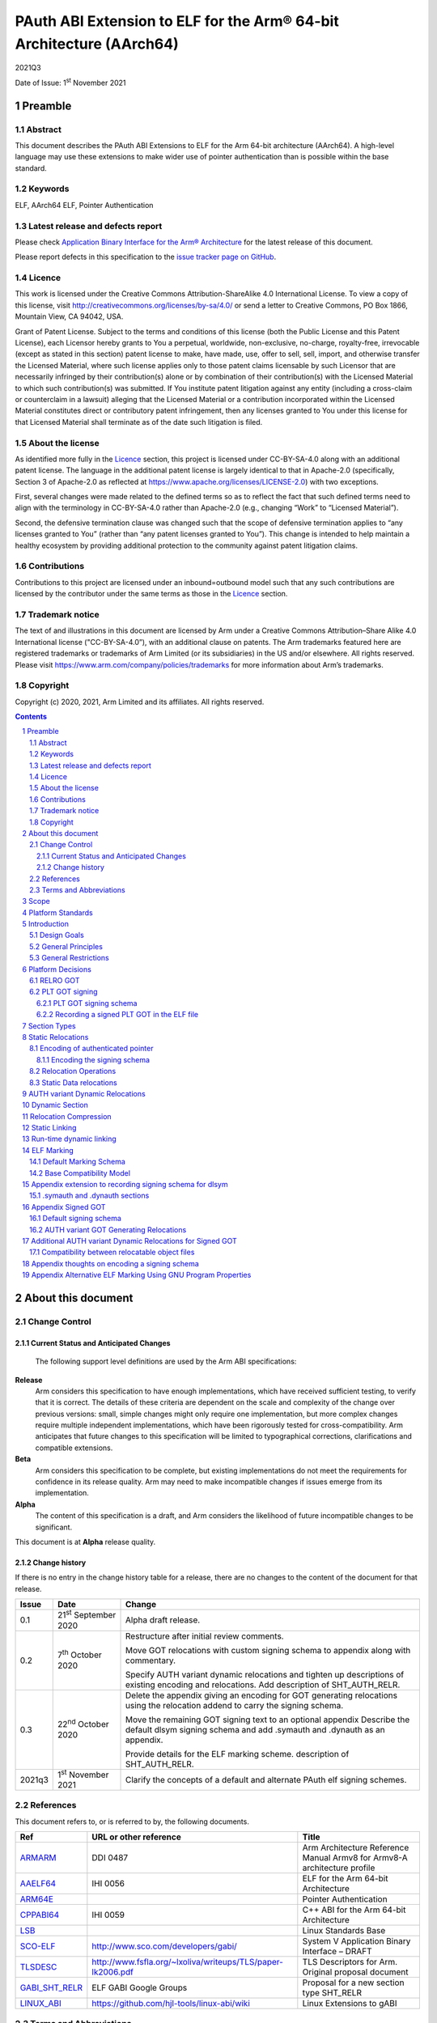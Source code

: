 ..
   Copyright (c) 2020, 2021, Arm Limited and its affiliates.  All rights reserved.
   CC-BY-SA-4.0 AND Apache-Patent-License
   See LICENSE file for details

.. |release| replace:: 2021Q3
.. |date-of-issue| replace:: 1\ :sup:`st` November 2021
.. |copyright-date| replace:: 2020, 2021

.. _ARMARM: https://developer.arm.com/documentation/ddi0487/latest
.. _AAELF64: https://github.com/ARM-software/abi-aa/releases
.. _ARM64E: https://github.com/apple/llvm-project/blob/a63a81bd9911f87a0b5dcd5bdd7ccdda7124af87/clang/docs/PointerAuthentication.rst
.. _CPPABI64: https://github.com/ARM-software/abi-aa/releases
.. _LSB: https://refspecs.linuxfoundation.org/LSB_1.2.0/gLSB/noteabitag.html
.. _SCO-ELF: http://www.sco.com/developers/gabi/
.. _TLSDESC: http://www.fsfla.org/~lxoliva/writeups/TLS/paper-lk2006.pdf
.. _LINUX_ABI: https://github.com/hjl-tools/linux-abi/wiki
.. footer::

   ###Page###

   |

   Copyright © |copyright-date|, Arm Limited and its affiliates. All rights
   reserved.

PAuth ABI Extension to ELF for the Arm® 64-bit Architecture (AArch64)
*********************************************************************

.. class:: version

|release|

.. class:: issued

Date of Issue: |date-of-issue|

.. class:: logo

.. image:: Arm_logo_blue_RGB.svg
   :scale: 30%

.. section-numbering::

.. raw:: pdf

   PageBreak oneColumn

Preamble
========

Abstract
--------

This document describes the PAuth ABI Extensions to ELF for the Arm
64-bit architecture (AArch64). A high-level language may use these
extensions to make wider use of pointer authentication than is
possible within the base standard.

Keywords
--------

ELF, AArch64 ELF, Pointer Authentication

Latest release and defects report
---------------------------------

Please check `Application Binary Interface for the Arm® Architecture
<https://github.com/ARM-software/abi-aa>`_ for the latest
release of this document.

Please report defects in this specification to the `issue tracker page
on GitHub
<https://github.com/ARM-software/abi-aa/issues>`_.

.. raw:: pdf

   PageBreak

Licence
-------

This work is licensed under the Creative Commons
Attribution-ShareAlike 4.0 International License. To view a copy of
this license, visit http://creativecommons.org/licenses/by-sa/4.0/ or
send a letter to Creative Commons, PO Box 1866, Mountain View, CA
94042, USA.

Grant of Patent License. Subject to the terms and conditions of this
license (both the Public License and this Patent License), each
Licensor hereby grants to You a perpetual, worldwide, non-exclusive,
no-charge, royalty-free, irrevocable (except as stated in this
section) patent license to make, have made, use, offer to sell, sell,
import, and otherwise transfer the Licensed Material, where such
license applies only to those patent claims licensable by such
Licensor that are necessarily infringed by their contribution(s) alone
or by combination of their contribution(s) with the Licensed Material
to which such contribution(s) was submitted. If You institute patent
litigation against any entity (including a cross-claim or counterclaim
in a lawsuit) alleging that the Licensed Material or a contribution
incorporated within the Licensed Material constitutes direct or
contributory patent infringement, then any licenses granted to You
under this license for that Licensed Material shall terminate as of
the date such litigation is filed.

About the license
-----------------

As identified more fully in the Licence_ section, this project
is licensed under CC-BY-SA-4.0 along with an additional patent
license.  The language in the additional patent license is largely
identical to that in Apache-2.0 (specifically, Section 3 of Apache-2.0
as reflected at https://www.apache.org/licenses/LICENSE-2.0) with two
exceptions.

First, several changes were made related to the defined terms so as to
reflect the fact that such defined terms need to align with the
terminology in CC-BY-SA-4.0 rather than Apache-2.0 (e.g., changing
“Work” to “Licensed Material”).

Second, the defensive termination clause was changed such that the
scope of defensive termination applies to “any licenses granted to
You” (rather than “any patent licenses granted to You”).  This change
is intended to help maintain a healthy ecosystem by providing
additional protection to the community against patent litigation
claims.

Contributions
-------------

Contributions to this project are licensed under an inbound=outbound
model such that any such contributions are licensed by the contributor
under the same terms as those in the `Licence`_ section.

Trademark notice
----------------

The text of and illustrations in this document are licensed by Arm
under a Creative Commons Attribution–Share Alike 4.0 International
license ("CC-BY-SA-4.0”), with an additional clause on patents.
The Arm trademarks featured here are registered trademarks or
trademarks of Arm Limited (or its subsidiaries) in the US and/or
elsewhere. All rights reserved. Please visit
https://www.arm.com/company/policies/trademarks for more information
about Arm’s trademarks.

Copyright
---------

Copyright (c) |copyright-date|, Arm Limited and its affiliates.  All rights reserved.

.. raw:: pdf

   PageBreak

.. contents::
   :depth: 3

.. raw:: pdf

   PageBreak

About this document
===================

Change Control
--------------

Current Status and Anticipated Changes
^^^^^^^^^^^^^^^^^^^^^^^^^^^^^^^^^^^^^^

 The following support level definitions are used by the Arm ABI specifications:

**Release**
   Arm considers this specification to have enough
   implementations, which have received sufficient testing, to verify
   that it is correct. The details of these criteria are dependent on
   the scale and complexity of the change over previous versions:
   small, simple changes might only require one implementation, but
   more complex changes require multiple independent implementations,
   which have been rigorously tested for cross-compatibility. Arm
   anticipates that future changes to this specification will be
   limited to typographical corrections, clarifications and compatible
   extensions.

**Beta**
   Arm considers this specification to be complete, but existing
   implementations do not meet the requirements for confidence in its release
   quality. Arm may need to make incompatible changes if issues emerge from its
   implementation.

**Alpha**
   The content of this specification is a draft, and Arm considers the
   likelihood of future incompatible changes to be significant.

This document is at **Alpha** release quality.

Change history
^^^^^^^^^^^^^^

If there is no entry in the change history table for a release, there are no
changes to the content of the document for that release.

.. table::

  +------------+-----------------------------+------------------------------------------------------------------+
  | Issue      | Date                        | Change                                                           |
  +============+=============================+==================================================================+
  | 0.1        | 21\ :sup:`st` September 2020| Alpha draft release.                                             |
  +------------+-----------------------------+------------------------------------------------------------------+
  | 0.2        | 7\ :sup:`th` October 2020   | Restructure after initial review comments.                       |
  |            |                             |                                                                  |
  |            |                             | Move GOT relocations with custom signing schema to appendix      |
  |            |                             | along with commentary.                                           |
  |            |                             |                                                                  |
  |            |                             | Specify AUTH variant dynamic relocations and tighten up          |
  |            |                             | descriptions of existing encoding and relocations. Add           |
  |            |                             | description of SHT_AUTH_RELR.                                    |
  +------------+-----------------------------+------------------------------------------------------------------+
  | 0.3        | 22\ :sup:`nd` October 2020  | Delete the appendix giving an encoding for GOT generating        |
  |            |                             | relocations using the relocation addend to carry the             |
  |            |                             | signing schema.                                                  |
  |            |                             |                                                                  |
  |            |                             | Move the remaining GOT signing text to an optional appendix      |
  |            |                             | Describe the default dlsym signing schema and add .symauth and   |
  |            |                             | .dynauth as an appendix.                                         |
  |            |                             |                                                                  |
  |            |                             | Provide details for the ELF marking scheme.                      |
  |            |                             | description of SHT_AUTH_RELR.                                    |
  +------------+-----------------------------+------------------------------------------------------------------+
  | 2021q3     | 1\ :sup:`st` November 2021  | Clarify the concepts of a default and alternate PAuth elf signing|
  |            |                             | schemes.                                                         |
  +------------+-----------------------------+------------------------------------------------------------------+

References
----------

This document refers to, or is referred to by, the following documents.

.. table::

  +-----------------------------------------------------------------------------------------+-------------------------------------------------------------+--------------------------------------------------------------------------+
  | Ref                                                                                     | URL or other reference                                      | Title                                                                    |
  +=========================================================================================+=============================================================+==========================================================================+
  | ARMARM_                                                                                 | DDI 0487                                                    | Arm Architecture Reference Manual Armv8 for Armv8-A architecture profile |
  +-----------------------------------------------------------------------------------------+-------------------------------------------------------------+--------------------------------------------------------------------------+
  | AAELF64_                                                                                | IHI 0056                                                    | ELF for the Arm 64-bit Architecture                                      |
  +-----------------------------------------------------------------------------------------+-------------------------------------------------------------+--------------------------------------------------------------------------+
  | ARM64E_                                                                                 |                                                             | Pointer Authentication                                                   |
  +-----------------------------------------------------------------------------------------+-------------------------------------------------------------+--------------------------------------------------------------------------+
  | CPPABI64_                                                                               | IHI 0059                                                    | C++ ABI for the Arm 64-bit Architecture                                  |
  +-----------------------------------------------------------------------------------------+-------------------------------------------------------------+--------------------------------------------------------------------------+
  | LSB_                                                                                    |                                                             | Linux Standards Base                                                     |
  +-----------------------------------------------------------------------------------------+-------------------------------------------------------------+--------------------------------------------------------------------------+
  | SCO-ELF_                                                                                | http://www.sco.com/developers/gabi/                         | System V Application Binary Interface – DRAFT                            |
  +-----------------------------------------------------------------------------------------+-------------------------------------------------------------+--------------------------------------------------------------------------+
  | TLSDESC_                                                                                | http://www.fsfla.org/~lxoliva/writeups/TLS/paper-lk2006.pdf | TLS Descriptors for Arm. Original proposal document                      |
  +-----------------------------------------------------------------------------------------+-------------------------------------------------------------+--------------------------------------------------------------------------+
  | `GABI_SHT_RELR <https://groups.google.com/d/msg/generic-abi/bX460iggiKg/YT2RrjpMAwAJ>`_ | ELF GABI Google Groups                                      | Proposal for a new section type SHT_RELR                                 |
  +-----------------------------------------------------------------------------------------+-------------------------------------------------------------+--------------------------------------------------------------------------+
  | LINUX_ABI_                                                                              | https://github.com/hjl-tools/linux-abi/wiki                 | Linux Extensions to gABI                                                 |
  +-----------------------------------------------------------------------------------------+-------------------------------------------------------------+--------------------------------------------------------------------------+

Terms and Abbreviations
-----------------------

The ABI for the Arm 64-bit Architecture uses the following terms and abbreviations.

A32
   The instruction set named Arm in the Armv7 architecture; A32 uses 32-bit
   fixed-length instructions.

A64
   The instruction set available when in AArch64 state.

AAPCS64
   Procedure Call Standard for the Arm 64-bit Architecture (AArch64)

AArch32
   The 32-bit general-purpose register width state of the Armv8 architecture,
   broadly compatible with the Armv7-A architecture.

AArch64
   The 64-bit general-purpose register width state of the Armv8 architecture.

ABI
   Application Binary Interface:

   1. The specifications to which an executable must conform in order to
      execute in a specific execution environment. For example, the
      *Linux ABI for the Arm Architecture*.

   2. A particular aspect of the specifications to which independently produced
      relocatable files must conform in order to be statically linkable and
      executable.  For example, the CPPABI64_, AAELF64_, ...

Arm-based
   ... based on the Arm architecture ...

Floating point
   Depending on context floating point means or qualifies: (a) floating-point
   arithmetic conforming to IEEE 754 2008; (b) the Armv8 floating point
   instruction set; (c) the register set shared by (b) and the Armv8 SIMD
   instruction set.

Q-o-I
   Quality of Implementation – a quality, behavior, functionality, or
   mechanism not required by this standard, but which might be provided
   by systems conforming to it.  Q-o-I is often used to describe the
   toolchain-specific means by which a standard requirement is met.

SIMD
   Single Instruction Multiple Data – A term denoting or qualifying:
   (a) processing several data items in parallel under the control of one
   instruction; (b) the Arm v8 SIMD instruction set: (c) the register set
   shared by (b) and the Armv8 floating point instruction set.

SIMD and floating point
   The Arm architecture’s SIMD and Floating Point architecture comprising
   the floating point instruction set, the SIMD instruction set and the
   register set shared by them.

SVE
   The Arm architecture's Scalable Vector Extension.

T32
   The instruction set named Thumb in the Armv7 architecture; T32 uses
   16-bit and 32-bit instructions.

VG
   The number of 64-bit “vector granules” in an SVE vector; in other words,
   the number of bits in an SVE vector register divided by 64.

ILP32
   SysV-like data model where int, long int and pointer are 32-bit

LP64
   SysV-like data model where int is 32-bit, but long int and
   pointer are 64-bit.

LLP64
   Windows-like data model where int and long int are 32-bit, but
   long long int and pointer are 64-bit.


This document uses the following terms and abbreviations.

Link-unit
   An executable or shared library

PAuth ABI
   The pointer authentication ABI that this document forms a part of.

PAUTHELF64
   An abbreviation for this document.

RELRO
   Part of an ELF file that can be mapped read-only after
   relocation. In an executable/shared-library it is described by a
   program header with type PT_GNU_RELRO.

Signing Schema
   The set of rules that determine how a pointer is
   signed. In ARMARM terminology the rules will evaluate to a key and
   a modifier that can be used in a signing or authorizing operation.

Default signing schema
   A default signing schema for a pointer is determined by the context.
   The signing schema will not be encoded in the ELF file.

.. raw:: pdf

   PageBreak

Scope
=====

This document is a set of extensions to ELF for the Arm 64-bit
architecture (AAELF64_) describing how PAuth ABI information is encoded
in the ELF file. As an alpha document all details in this document are
subject to change.

.. raw:: pdf

   PageBreak

Platform Standards
==================

As is the case with the AAELF64_, we expect that each operating system
that adopts components of this ABI specification will specify
additional requirements and constraints that must be met by
application code in binary form and the code-generation tools that
generate such code. This document will present recommendations for a
SysVr4 like operating system such as Linux.

.. raw:: pdf

   PageBreak

Introduction
============

The Armv8.3-A architecture introduced a pointer authentication feature
that permits a pointer to be cryptographically signed and
authenticated. A subset of the new instructions were added in the HINT
space to take advantage of a limited form of pointer authentication
that maintained backwards compatibility with software written without
assuming Armv8.3-A capabilities. If use of all of the PAuth
instructions is permitted then more pointers can be protected at the
expense of requiring Armv8.3-A and potential incompatibility with
objects not using the PAuth ABI.

Design Goals
------------

The goals of the final PAUTHELF64 document are to:

- Provide primitives that can be used to support different language
  and platform choices for a PAuth ABI, including the minimal
  bare-metal platform.

- Provide a means to reason about compatibility of ELF files at both
  the relocatable and executable/shared-library level.

The goals of the initial draft of the PAUTHELF64 document are to:

- Enable experimentation to find out the most useful encodings and options.

- Provide rationale for design choices.

General Principles
------------------

- Signed pointers can only be created at run-time.

General Restrictions
--------------------

- PAUTHELF64 does not support the R_AARCH64_COPY relocation for signed
  pointers. Non-position independent code that imports signed pointers
  from shared libraries must use an alternative code-sequence that
  does not require the static linker to use COPY relocations. A simple
  way to avoid COPY relocations is to access imported signed pointers
  via the GOT.

- PAUTHELF64 only supports the descriptor based TLS (TLSDESC).

The Rationale behind the requirement to avoid copy relocations is that
the static linker creates the storage that the copy is placed; which
adds more complication in the form of communicating a signing schema
than avoiding the copy relocation. The descriptor based TLS has been
chosen as the most common implementation choice for AArch64.

.. raw:: pdf

   PageBreak

Platform Decisions
==================

PAUTHELF64 supports deployment of pointer authentication in a wide
variety of environments including a bare-metal environment without a
memory management unit. Platforms may not need to implement all of
this ABI by placing additional platform specific restrictions. For
example if the platform does not support lazy binding and both the GOT
and PLT GOT are RELRO then there is no need to implement support for
AUTH variant dynamic relocations. Optional parts of the ABI have
been broken out into appendices.

RELRO GOT
---------

The GOT is a linker generated table of pointers, where each entry is
created as a result of a GOT-creating relocation from a relocatable
object. The GOT is normally split into two subsets, the GOT and the
PLT GOT. With the PLT GOT made up of code pointers that are only
accessed by linker generated PLT sequences. As the PLT GOT is not
accessed directly by code in relocatable objects, this will be covered
in a separate section of the document.

The pointers in the GOT may include pointers to code so there is a
question of whether these pointers should be signed and if so, how
should they be signed?

The value of many of the pointers in the GOT is not known at static
link time. These GOT entries will have a dynamic relocation that a
dynamic linker will resolve at program load time. Once the GOT has
been relocated, it can be re-mapped as read-only (RELRO). If the GOT
is RELRO then the GOT does not need to be signed.

As a majority of platforms support RELRO and assuming a RELRO GOT
simplifies the ABI, this document will assume an unsigned GOT. An
optional appendix `Appendix thoughts on encoding a signing schema`_
describes how a GOT can be signed.

PLT GOT signing
---------------

The PLT is a table of trampolines used to indirect function calls
through a function pointer. The PLT GOT is a subset of the GOT that is
used exclusively by the PLT.

When lazy binding is disabled, all relocations are resolved at load
time and the PLT GOT can be made RELRO like the GOT. In this case the
PLT GOT does not need to be signed.

When lazy binding is enabled the initial contents of each entry in the
PLT GOT points to the first entry in the PLT. The first entry in the
PLT reserved for the lazy resolver. When a function is called via its
PLT entry, control is transferred to the lazy resolver which finds the
destination address and writes it back to the PLT GOT. As the lazy
resolver needs to write to PLT GOT, it requires the PLT GOT to be
writeable throughout the lifetime of the program. Writeable pointers
in the PLT GOT can be signed to protect against an attacker modifying
the PLT GOT.

If the PLT GOT is signed, the dynamic linker must sign all entries in
the table during program loading and the static linker must generate
PLT trampolines that authenticate pointers loaded from the PLT GOT.

The choice of whether to sign the PLT GOT is made at static link time.
The decision to sign the PLT GOT is independent of the decision to
sign the GOT.

PLT GOT signing schema
^^^^^^^^^^^^^^^^^^^^^^

The PAuth ABI reuses the signing schema from the existing ABI. This
uses the IA key with the address of the PLT GOT entry as the modifier.
This can be implemented using instructions that are encoded in the
hint space.

Example code for the PLT sequence generated by the static linker.

.. code-block:: asm

    adrp x16, Page(&(.plt.got[n]))
    ldr  x17, [x16, Offset(&(.plt.got[n]))]
    add  x16, x16, Offset(&(.plt.got[n]))
    autia1716
    br   x17

If instructions not encoded in the hint space can be used, it is
possible to combine the ``autia1716`` and ``br x17`` into a single
instruction ``braa x17, x16``

Recording a signed PLT GOT in the ELF file
^^^^^^^^^^^^^^^^^^^^^^^^^^^^^^^^^^^^^^^^^^

The dynamic tag ``DT_AARCH64_PAC_PLT`` must be set if the PLT GOT is
signed. When this dynamic tag is present, a dynamic loader must sign
the result of a ``R_AARCH64_JUMP_SLOT`` using the signing schema
above. PAUTHELF64 does not define an additional
``R_AARCH64_AUTH_JUMP_SLOT`` relocation as the static linker will only
generate one type of PLT entry in a link-unit.

.. raw:: pdf

   PageBreak

Section Types
=============

The PAuth ABI adds an additional Processor-specific section type

.. table:: ELF Section Types

  +---------------------------+----------------+---------------------------------------------------------+
  | Name                      | Value          | Comment                                                 |
  +===========================+================+=========================================================+
  | ``SHT_AARCH64_AUTH_RELR`` | ``0x70000004`` | Section type for compressed signed relative relocations |
  +---------------------------+----------------+---------------------------------------------------------+

The value is in the AArch64 Processor-specific range. The value is
subject to change if there is a clash with any section types added by
AAELF64_.

.. raw:: pdf

   PageBreak

Static Relocations
==================

As the PAuth ABI is Alpha, relocation codes are in the vendor
experiment space of 0xE000 to 0xEFFF. These are guaranteed not to
clash with any relocation type defined by Arm in AAELF64_. New
permanent relocation codes will be issued in AAELF64_ when the PAuth
ABI comes out of Alpha.

Encoding of authenticated pointer
---------------------------------

This ABI requires the creation of signed pointers at program start-up
by the run-time environment. The signing schema to be used by the
run-time environment is encoded in the place to be relocated.

Encoding the signing schema
^^^^^^^^^^^^^^^^^^^^^^^^^^^

In the descriptions below, the ``place`` is the operation ``P`` in
AAELF64_ relocation descriptions. It is derived from the r_offset
field of the relocation.

The top 32-bits of the contents of the place is used to encode the
signing schema for both static and dynamic relocations. This permits
platforms using relocation compression or SHT_REL dynamic relocations
to encode relocation addends in the bottom 32-bits. Given that the
maximum size of link-units using the small code-model is 4 gigabytes
this should be sufficient.

.. table:: Signing schema encoding

  +-------------------+----------+----------+----------+---------------+---------------------+
  | 63                | 62       | 61:60    | 59:48    |  47:32        | 31:0                |
  +===================+==========+==========+==========+===============+=====================+
  | address diversity | reserved | key      | reserved | discriminator | reserved for addend |
  +-------------------+----------+----------+----------+---------------+---------------------+

* ``address diversity`` is a single bit that when set, denotes that
  the pointer has address diversity. The place (relocation target
  address) will be blended with the discriminator value.

* ``key`` determines the key to be used. Armv8.3-A specifies 5 keys, 4
  of which can be used by PAUTHELF64. The generic key ``APGA`` is not
  repesented at the ELF ABI level.

.. table:: Key encoding

  +------------+--------+
  | key name   | field  |
  +============+========+
  | ``APIA``   |  0b00  |
  +------------+--------+
  | ``APIB``   |  0b01  |
  +------------+--------+
  | ``APDA``   |  0b10  |
  +------------+--------+
  | ``APDB``   |  0b11  |
  +------------+--------+

* ``discriminator`` is a 16-bit unsigned integer that after an
  optional blending (address diversity) forms the ``modifier`` for the
  sign and authenticate instructions.

* ``reserved for addend`` is used in ``SHT_AUTH_RELR`` or ``SHT_REL``
  relocation implementations where the relocation addend is written to
  the contents of the place. It must be set to 0 if not used for an
  addend.

* ``reserved`` are bits reserved for future expansion. These bits must
  be set to 0 by a producer. A consumer must not assume that reserved
  bits are set to 0.

For a relocation that involves signing a pointer, if the target symbol
is an undefined weak reference, the result of the
relocation is 0 (nullptr) regardless of the signing schema.

The computation to form the ``modifier`` is the same as
ARM64E_. ``Place`` is the relocation target address.

* If ``address diversity`` is set and the ``discriminator`` is 0 then
  ``modifier`` = ``Place``

* If ``address diversity`` is set and the ``discriminator`` is not 0
  then ``modifier[63:48]`` = ``discriminator`` and ``modifier[47:0]``
  = ``Place``

* If ``address diversity`` is not set then ``modifier`` =
  ``discriminator`` zero-extended to 64-bits.

Relocation Operations
---------------------

* ``PAUTH(S+A)`` is an instruction for the run-time environment to
  create a signed pointer. The static linker writes the encoded
  signing schema into the contents of the place being relocated, and
  emits a dynamic relocation to instruct the run-time to create the
  signed pointer. When static linking, the dynamic relocation may be
  replaced by a toolchain-specific mechanism.

* ``SCHEMA(\*P)`` represents the dynamic linker reading the signing schema
  from the contents of the place ``P``.

* ``SIGN(value, schema)`` represents the dynamic linker signing value with schema.

Static Data relocations
-----------------------

.. table:: PAuth Data relocations

  +-------------+--------------------------+----------------+-----------------------------------------------------+
  | ELF 64 Code | Name                     | Operation      | Comment                                             |
  |             |                          |                |                                                     |
  |             |                          |                |                                                     |
  +=============+==========================+================+=====================================================+
  | 0xE100      | R\_AARCH64\_AUTH\_ABS64  | ``PAUTH(S+A)`` | Signing schema encoded in the contents of the place |
  +-------------+--------------------------+----------------+-----------------------------------------------------+

In the static context, this is the equivalent of the arm64e
``ARM64_RELOC_AUTHENTICATED`` relocation. ``R_AARCH64_AUTH_ABS64`` can
also be used as a dynamic relocation with the same ELF 64 Code.

.. raw:: pdf

   PageBreak

AUTH variant Dynamic Relocations
================================

The dynamic relocations required for the PAuth ABI are built on the
existing dynamic relocations, for example ``R_AARCH64_AUTH_RELATIVE``
is the PAuth ABI equivalent of ``R_AARCH64_RELATIVE``. The underlying
calculation performed by the dynamic linker is the same, the only
difference is that the resulting pointer is signed. The dynamic linker
reads the signing schema from the contents of the place of the dynamic
relocation.

.. table:: Dynamic relocations

  +--------------------+------------------------------+------------------------------------+
  | Relocation code    | Name                         | Operation                          |
  +====================+==============================+====================================+
  | 0xE100             | R\_AARCH64\_AUTH\_ABS64      | SIGN(S + A, SCHEMA(\*P))           |
  +--------------------+------------------------------+------------------------------------+
  | 0xE200             | R\_AARCH64\_AUTH\_RELATIVE   | SIGN(DELTA(S) + A, SCHEMA(\*P))    |
  +--------------------+------------------------------+------------------------------------+

.. raw:: pdf

   PageBreak

Dynamic Section
===============

The PAuth ABI adds the following processor-specific dynamic array tags.

.. table:: Additional AArch64 specific dynamic array tags

  +----------------------------+------------+--------+------------+---------------+
  | Name                       | Value      | d\_un  | Executable | Shared Object |
  +============================+============+========+============+===============+
  | DT\_AARCH64\_AUTH\_RELRSZ  | 0x70000005 | d\_val | optional   | optional      |
  +----------------------------+------------+--------+------------+---------------+
  | DT\_AARCH64\_AUTH\_RELR    | 0x70000006 | d\_ptr | optional   | optional      |
  +----------------------------+------------+--------+------------+---------------+
  | DT\_AARCH64\_AUTH\_RELRENT | 0x70000007 | d\_val | optional   | optional      |
  +----------------------------+------------+--------+------------+---------------+

Description:

* ``DT_AARCH64_AUTH_RELRSZ`` This element holds the total size in
  bytes, of the ``DT_AARCH64_AUTH_RELR`` relocation table.

* ``DT_AARCH64_AUTH_RELR`` The address of an ``SHT_AARCH64_AUTH_RELR``
  relocation table. This element requires the
  ``DT_AARCH64_AUTH_RELRSZ`` and ``DT_AARCH64_AUTH_RELRENT`` elements
  also be present. During dynamic linking, a ``DT_AARCH64_AUTH_RELR``
  element is processed before any ``DT_REL`` or ``DT_RELA`` elements
  in the same object file.

* ``DT_AARCH64_AUTH_RELRENT`` This element holds the size in bytes of
  a ``DT_AARCH64_RELR`` relocation entry.

.. raw:: pdf

   PageBreak

Relocation Compression
======================

The SHT_RELR section type as defined in `GABI_SHT_RELR`_, when present in
an AArch64 ELF file, encodes ``R_AARCH64_RELATIVE`` relocations in a
more compact form. To encode ``R_AARCH64_AUTH_RELATIVE`` using the
same encoding, a new ELF section type ``SHT_AARCH64_AUTH_RELR`` is
added, alongside the dynamic tags ``DT_AARCH64_AUTH_RELR``,
``DT_AARCH64_AUTH_RELRENT``, and ``DT_AARCH64_AUTH_RELRSZ``.

The format of the ``SHT_AARCH64_AUTH_RELR`` section is identical to
``SHT_RELR``, the only difference is that all relocations are of type
``R_AARCH64_AUTH_RELATIVE``. A link-unit may contain both ``SHT_RELR``
and ``SHT_AARCH64_AUTH_RELR`` sections.

.. raw:: pdf

   PageBreak

Static Linking
==============

The static linker cannot create signed pointers, just as it cannot run
constructors for static variables, but the start-up code that runs
before the program (in C/C++, before ``main()``) can. The static
linker must communicate the details of how to
create the signed pointers by embedding the information in the ELF
file. The format of the information must be defined by the platform
ABI, as it is a
contract between the static linker and the runtime. One simple
method of encoding the information is to emit a dynamic relocation
section as if dynamic linking, with linker-defined symbols denoting
the base and limit of the section. The runtime can resolve the dynamic
relocations to create the signed pointers. More compact encodings are
possible.

.. raw:: pdf

   PageBreak

Run-time dynamic linking
========================

On many platforms, programs can load shared libraries at run-time via
``dlopen`` and access symbols in that library via ``dlsym`` or
``dlvsym``. Some or all of these pointers may be signed. The signing
schema for these functions is a platform decision that the compiled
code and implementation of ``dlsym`` agree on.

The PAuth ABI uses a simple default signing schema. If the
symbol found by ``dlsym`` has type ``STT_FUNC``, the address to be
returned is signed with the ``IA`` key with a 0 modifier. Otherwise
the address is not signed.

An optional extension that communicates the signing schema for a
symbol to the dynamic linker can be found in `Appendix extension to
recording signing schema for dlsym`_.

.. raw:: pdf

   PageBreak

ELF Marking
===========

ELF files must be marked to allow toolchains and platforms to reason
about compatibility. The high-level language mapping of source
language to signing schema is expected to evolve over time. Even if
the low-level ELF extensions remain constant, a change to the
high-level language mapping may result in incompatible ELF files.

This document defines a default ELF marking schema and a base
compatibility model. Platforms may define their own ELF marking and
compatibility model that replace or extend the default ones. `Appendix
Alternative ELF Marking Using GNU Program Properties`_ defines an
alternative marking schema for platforms that support the
``.note.gnu.property`` section.

Default Marking Schema
----------------------

A new section named ``.note.AARCH64-PAUTH-ABI-tag`` of type
``SHT_NOTE`` is defined. This section is structured as a note section
as documented in SCO-ELF_, and its attribute flag ``SHF_ALLOC`` must
be set.

The name field (``namesz`` / ``name``) contains the string "ARM". The
type field shall be 1, and the ``descsz`` field must be at least 16.
The first 16 bytes of the description must contain 2 64-bit words, with
the first 64-bit word being a platform identifier, and the second
64-bit word being a version number for the ABI for the platform
identified for the first word. When ``descsz`` is larger than 16 the
remainder of the contents of desc are defined by the (platform id,
version number).

The following values of the platform id are reserved:

    +-----------+-----------+
    | Platform  | Hex value |
    +===========+===========+
    | Invalid   | 0x0       |
    +-----------+-----------+
    | Baremetal | 0x1       |
    +-----------+-----------+

The version number in ``.note.AARCH64-PAUTH-ABI-tag`` is not directly
related to the version number of this document. It is controlled by
the object-producer based on the signing schema that has been used for
pointers.

If a file contains a section named ``.note.AARCH64-PAUTH-ABI-tag``,
it must observe the entirety of the rules in this default marking
schema. Generating such section with a platform-specific schema is
forbidden.

Base Compatibility Model
------------------------

A per-ELF file marking scheme permits a coarse way of reasoning about
compatibility.

* The absence of a ``.note.AARCH64-PAUTH-ABI-tag`` section means no
  information on how pointers are signed is available for this ELF
  file.

* The presence of a ``.note.AARCH64-PAUTH-ABI-tag`` means that, if the
  file contains pointers, they were signed in a compatible way with
  the default signing rules for tuple (platform id, version number).

* The result of a successful combination of
  ``.note.AArch64-PAUTH-ABI-tag`` sections is a single
  ``.note.AArch64-PAUTH-ABI-tag`` section containing the (platform id,
  version number) tuple. The result of an unsuccesful combination must
  be either a single ``.note.AArch64-PAUTH-ABI-tag`` section containing
  a platform id with value Invalid, or no ``.note.AArch64-PAUTH-ABI-tag``
  section written to the output file.

* The static linker may fault the combination of relocatable
  objects that contain ``.note.AARCH64-PAUTH-ABI-tag`` sections with
  incompatible (platform id, version number) tuples.

* A dynamic loader may disable pointer authentication, or fault the
  program with an error message, in case it encounters an incompatible
  ELF file. A file is incompatible with the loader in any of the
  following cases:

  * If section ``.note.AARCH64-PAUTH-ABI-tag`` is missing.

  * If the (platform id, version number) tuple is not recognized.

  * If the platform id is Invalid.

The combination of relocatable objects with
``.note.AARCH64-PAUTH-ABI-tag`` and relocatable objects without a
``.note.AARCH64-PAUTH-ABI-tag`` is not defined by this ABI.

Platforms may replace the base compatibility model with a
platform-specific model.

.. raw:: pdf

   PageBreak

Appendix extension to recording signing schema for dlsym
========================================================

With additional per-symbol information encoded in the ELF file, a
dynamic linker can look up the signing schema to use for ``dlsym`` or
``dlvsym`` instead of using the default signing schema.

.symauth and .dynauth sections
------------------------------

The pointer authentication information for global symbols is stored in
a section named ``.symauth`` with type ``SHT_AARCH64_AUTH_SYM``, it
is associated with a symbol table section in a similar way to
.symtab_shndx. The following table describes the
``SHT_AARCH64_AUTH_SYM`` symbol type:

.. table:: ``.symauth`` and ``.dynauth`` ELF Section Type

  +--------------------------+------------+---------------------------------------------+
  | Name                     | Value      | Comment                                     |
  +==========================+============+=============================================+
  | SHT\_AARCH64\_AUTH\_SYM  | 0x70000005 | Section type for symbol signing information |
  +--------------------------+------------+---------------------------------------------+

A section of type ``SHT_AARCH64_AUTH_SYM`` is an array of
``Elf32_Word`` values. Each value corresponds to a non-local symbol
table entry in the symbol table and appear in the same order as those
entries. All local symbols in the symbol table precede global symbols
so the index in ``.symauth`` of a global symbol with index ``I`` in
the symbol table is ``I`` - ``Index of first non-local symbol``. Each
table entry is specified as follows:

.. table:: .symauth and .dynauth entry encoding

  +------+-------+--------------+-------+--------+-----------------+
  |  31  |  30   | 30-19        | 18-17 |   16   | 15-0            |
  +======+=======+==============+=======+========+=================+
  | sign |  set  |   reserved   |  key  |    0   |  discriminator  |
  +------+-------+--------------+-------+--------+-----------------+

* ``key`` same as in `Encoding the signing schema`_.

* ``discriminator`` same as in `Encoding the signing schema`_.

* ``reserved`` same as in `Encoding the signing schema`_.

* ``sign`` indicates whether the address of the symbol should be
  signed when its addres is taken by ``dlsym``.

* ``set`` indicates whether an assembly directive was used to set the
  signing schema. This may be used by the linker to detect cases where
  a directive was required but was not present.

There is no ``address diversity`` field as this has no meaning for
symbols returned by ``dlsym``.

For ELF shared libraries and executables that support dynamic linking
the static linker creates a ``SHT_AARCH64_AUTH_SYM`` section with name
``.dynauth``. This section is associated with the dynamic symbol
table. If the ``.dynauth`` section is present an additional dynamic
tag DT_AARCH64_AUTH_SYM is added.

.. table:: .dynauth ELF dynamic tag

  +----------------------------+------------+--------+------------+---------------+
  | Name                       | Value      | d\_un  | Executable | Shared Object |
  +============================+============+========+============+===============+
  | DT\_AARCH64\_AUTH\_SYM     | 0x70000008 | d\_ptr | optional   | optional      |
  +----------------------------+------------+--------+------------+---------------+

.. raw:: pdf

   PageBreak

Appendix Signed GOT
===================

If the program (-z norelo) or platform does not support RELRO the GOT
will be writeable for the lifetime of the program. There is scope for
some or all of the pointers in the GOT to protect against an attacker
modifying the GOT.

If a pointer in the GOT is to be signed then the dynamic linker must
sign the pointer at load time, and the code that loads the pointer
from the GOT must authenticate it using the same signing schema.

PAUTHELF64 describes a default signing schema for GOT entries and
AUTH variant GOT-generating relocations that can be used to create
signed pointers in the GOT.

Default signing schema
----------------------

Signed GOT entries use the ``IA`` key for symbols of type ``STT_FUNC``
and the ``DA`` key for all other symbol types, with the address of the
GOT entry as the modifier. The static linker must encode the signing
schema into the GOT slot. AUTH variant dynamic relocations must be
used for signed GOT entries.

Example Code to access a signed GOT entry

.. code-block:: asm

  adrp x8, :got_auth: symbol
  add x8, x8, :got_auth_lo12: symbol
  ldr x0, [x8]
  // Authenticate to get unsigned pointer
  autia x0, x8

In the example the :got_auth: and :got_auth_lo12: operators result in
AUTH variant GOT generating relocations being used.

AUTH variant GOT Generating Relocations
---------------------------------------

``ENCD(value)`` is the encoding of the signing schema into the GOT
slot using the ``IA`` key for symbols of type STT_FUNC and the ``DA``
key for all other symbol types. The address of the GOT slot ``G`` is
used as a modifer.

The GOT entries must be relocated by AUTH variant dynamic relocations.

.. table:: PAuth GOT generating relocations

  +-------------+----------------------------------------+----------------------------------+--------------------------+
  | ELF 64 Code | Name                                   | Operation                        | Comment                  |
  +=============+========================================+==================================+==========================+
  | 0x8110      | R\_AARCH64\_AUTH\_MOVW\_GOTOFF\_G0     | G(ENCD(GDAT(S + A))) - GOT       | Set a MOV[NZ] immediate  |
  |             |                                        |                                  | field to bits [15:0] of  |
  |             |                                        |                                  | X (see notes below)      |
  +-------------+----------------------------------------+----------------------------------+--------------------------+
  | 0x8111      | R\_AARCH64\_AUTH\_MOVW\_GOTOFF\_G0\_NC | G(ENCD(GDAT(S + A))) - GOT       | Set a MOV[NZ] immediate  |
  |             |                                        |                                  | field to bits [15:0] of  |
  |             |                                        |                                  | X (see notes below)      |
  +-------------+----------------------------------------+----------------------------------+--------------------------+
  | 0x8112      | R\_AARCH64\_AUTH\_MOVW\_GOTOFF\_G1     | G(ENCD(GDAT(S + A))) - GOT       | Set a MOV[NZ] immediate  |
  |             |                                        |                                  | field to bits [31:16] of |
  |             |                                        |                                  | X (see notes below)      |
  +-------------+----------------------------------------+----------------------------------+--------------------------+
  | 0x8113      | R\_AARCH64\_AUTH\_MOVW\_GOTOFF\_G1\_NC | G(ENCD(GDAT(S + A))) - GOT       | Set a MOV[NZ] immediate  |
  |             |                                        |                                  | field to bits [31:16] of |
  |             |                                        |                                  | X (see notes below)      |
  +-------------+----------------------------------------+----------------------------------+--------------------------+
  | 0x8114      | R\_AARCH64\_AUTH\_MOVW\_GOTOFF\_G2     | G(ENCD(GDAT(S + A))) - GOT       | Set a MOV[NZ] immediate  |
  |             |                                        |                                  | field to bits [47:32] of |
  |             |                                        |                                  | X (see notes below)      |
  +-------------+----------------------------------------+----------------------------------+--------------------------+
  | 0x8115      | R\_AARCH64\_AUTH\_MOVW\_GOTOFF\_G2\_NC | G(ENCD(GDAT(S + A))) - GOT       | Set a MOV[NZ] immediate  |
  |             |                                        |                                  | field to bits [47:32] of |
  |             |                                        |                                  | X (see notes below)      |
  +-------------+----------------------------------------+----------------------------------+--------------------------+
  | 0x8116      | R\_AARCH64\_AUTH\_MOVW\_GOTOFF\_G3     | G(ENCD(GDAT(S + A))) - GOT       | Set a MOV[NZ] immediate  |
  |             |                                        |                                  | field to bits [63:48] of |
  |             |                                        |                                  | X (see notes below)      |
  +-------------+----------------------------------------+----------------------------------+--------------------------+
  | 0x8117      | R\_AARCH64\_AUTH\_GOT\_LD\_PREL19      | G(ENCD(GDAT(S + A))) - P         | Set a load-literal im-   |
  |             |                                        |                                  | mediate field to bits    |
  |             |                                        |                                  | [20:2] of X; check       |
  |             |                                        |                                  | –2\ :sup:`20` <=         |
  |             |                                        |                                  | X < 2 \ :sup:`20`        |
  +-------------+----------------------------------------+----------------------------------+--------------------------+
  | 0x8118      | R\_AARCH64\_AUTH\_LD64\_GOTOFF\_LO15   | G(ENCD(GDAT(S + A))) - GOT       | Set the immediate        |
  |             |                                        |                                  | value of an ADRP         |
  |             |                                        |                                  | to bits [32:12] of X;    |
  |             |                                        |                                  | check that –2\ :sup:`32` |
  |             |                                        |                                  | <= X < 2\ :sup:`32`      |
  +-------------+----------------------------------------+----------------------------------+--------------------------+
  | 0x8119      | R\_AARCH64\_AUTH\_ADR\_GOT\_PAGE       | G(ENCD(GDAT(S + A))) - Page(P)   | Set the immediate        |
  |             |                                        |                                  | value of an ADRP         |
  |             |                                        |                                  | to bits [32:12] of X;    |
  |             |                                        |                                  | check that –2\ :sup:`32` |
  |             |                                        |                                  | <= X < 2\ :sup:`32`      |
  +-------------+----------------------------------------+----------------------------------+--------------------------+
  | 0x811A      | R\_AARCH64\_AUTH\_GOT\_LO12_NC         | G(ENCD(GDAT(S + A)))             | Set the LD/ST immediate  |
  |             |                                        |                                  | field to bits [11:3] of  |
  |             |                                        |                                  | X. No overflow check;    |
  |             |                                        |                                  | check that X&7 = 0       |
  +-------------+----------------------------------------+----------------------------------+--------------------------+
  | 0x811B      | R\_AARCH64\_AUTH\_LD64\_GOTPAGE\_LO15  | G(ENCD(GDAT(S + A))) - Page(GOT) | Set the LD/ST immediate  |
  |             |                                        |                                  | field to bits [14:3] of  |
  |             |                                        |                                  | X; check that 0 <= X  <  |
  |             |                                        |                                  | 2\ :sup:`15`             |
  +-------------+----------------------------------------+----------------------------------+--------------------------+
  | 0x811C      | R\AARCH64\_AUTH\_GOT\_ADD_LO12_NC      | G(ENCD(GDAT(S + A)))             | Set an ADD immediate     |
  |             |                                        |                                  | value to bits [11:0] of  |
  |             |                                        |                                  | X. No overflow check.    |
  +-------------+----------------------------------------+----------------------------------+--------------------------+

.. raw:: pdf

   PageBreak

Additional AUTH variant Dynamic Relocations for Signed GOT
==========================================================

The dynamic relocations required for the PAuth ABI are built on the
existing dynamic relocations, for example ``R_AARCH64_AUTH_RELATIVE``
is the PAuth ABI equivalent of ``R_AARCH64_RELATIVE``. The underlying
calculation performed by the dynamic linker is the same, the only
difference is that the resulting pointer is signed. The dynamic linker
reads the signing schema from the contents of the place of the dynamic
relocation.

.. table:: Additional AUTH Dynamic relocations

  +--------------------+------------------------------+------------------------------------+
  | Relocation code    | Name                         | Operation                          |
  +====================+==============================+====================================+
  | 0xE201             | R\_AARCH64\_AUTH\_GLOB\_DAT  | SIGN((S + A), SCHEMA(\*P))         |
  +--------------------+------------------------------+------------------------------------+
  | 0xE202             | R\_AARCH64\_AUTH\_TLSDESC    | SIGN(TLSDESC(S + A), SCHEMA(\*P))  |
  +--------------------+------------------------------+------------------------------------+
  | 0xE203             | R\_AARCH64\_AUTH\_IRELATIVE  | SIGN(Indirect(S + A), SCHEMA(\*P)) |
  +--------------------+------------------------------+------------------------------------+

Compatibility between relocatable object files
----------------------------------------------

Relocatable objects in the same link-unit must agree on whether a GOT
entry is signed. If there are AUTH and non-AUTH variant GOT generating
relocations to the same symbol two GOT entries are required, one
signed and one unsigned. While not a hard limitation many static
linkers only support a single GOT entry per symbol. An implementation
may choose to fault an AUTH and a non-AUTH GOT generating relocation
to the same symbol, this would require all the GOT-generating
relocations to a symbol to be signed or unsigned.

.. raw:: pdf

   PageBreak

Appendix thoughts on encoding a signing schema
==============================================

This section describes some of the trade-offs behind choosing a
signing schema. It is not part of the ABI.

To create a signed pointer the run-time system needs to know the
signing schema to use for the pointer. The object producer and static
linker will need to communicate this via metadata; including at least:

* The Key, one of ``IA``, ``IB``, ``DA``, ``DB``. The ``GA`` key for
  signing of generic data is not exposed in this ABI.

* The constant discriminator value.

* Whether to combine address diversity with the discriminator.

In ELF we have the following places where we can encode this
information via a combination of.

* The relocation code.

  * The relocation code could be used to communicate key and address
    diversity. There are not enough spare codes to describe a
    discriminator.

* The relocation addend.

  * AArch64 uses the ``RELA`` format which gives a 64-bit addend
    field. At a cost of limiting the size of the program, a number of
    bits of the addend could be reserved for communicating metadata.

* Writing data into the contents of the place being relocated.

  * The place is the operation ``P`` in relocation descriptions. It is
    derived from the r_offset field of the relocation.

  * When using ``RELA`` relocations, the contents of the place are
    ignored. The metadata could be written into the contents of the
    place and combined with the relocation.

* Default rules such as altering the behavior of existing
  relocations.

  * If there is a default signing schema for the GOT, and every GOT
    entry is signed with that schema we may not need any
    per-relocation encoding of the schema.

Some observations:

* Using the relocation code to encode key and address diversity would
  require 8 relocations to save 3-bits of metadata. If the ``GI`` key
  was supported by the ABI, 16 relocations would be needed to save
  4-bits of metadata.

* Although ABI compliant ELF relocatable objects use ``RELA``
  relocations, the type used in the link-unit is platform ABI. There
  are at least two documented relocation compression mechanisms
  (Android and ``SHT_RELR``) and at least one platform that can
  support REL dynamic relocations.

  * In ``SHT_RELR`` the addend is written to the contents of the place
    like ``SHT_REL`` relocations.

* If the GOT is signed and a non default signing schema is used then
  the contents of the place of the relocation cannot be used to store
  the metadata as the linker creates the GOT entry.

* When not dynamic linking a static linker may choose to encode the
  pointer signing information in a custom encoding understood by the
  start-up code used.

Appendix Alternative ELF Marking Using GNU Program Properties
=============================================================

If a platform supports section ``.note.gnu.property``, this can be used
as the base for an alternative schema. The format of this section is
defined in LINUX_ABI_.

The following processor-specific program property types are defined:

    +----------------------------------------+------------+
    | Name                                   | Value      |
    +========================================+============+
    | GNU\_PROPERTY\_AARCH64\_FEATURE\_PAUTH | 0xc0000001 |
    +----------------------------------------+------------+

The format of the data in ``pr_data`` is at least two 64-bit words,
the first being a platform identifier, and the second being a version
number specific to the platform identified in the first word.
Consequently, the ``pr_datasz`` field must be at least 16. When
``pr_datasz`` is larger than 16, the remainder of the contents of
``pr_data`` are specific to the (platform id, version number). If
``pr_datasz`` is not a multiple of 8, ``pr_padding`` must be added so
that PR_DATASZ + PR_PADDING is a multiple of 8 and the property
remains 8-byte aligned.

The rules for the fields are the same as for the default marking
schema: this ABI does not define the exact format of the platform and
version identifiers, but reserves the combination of (platform,
version) equal to (0,0) to represent an ELF file incompatible with
this ABI.
